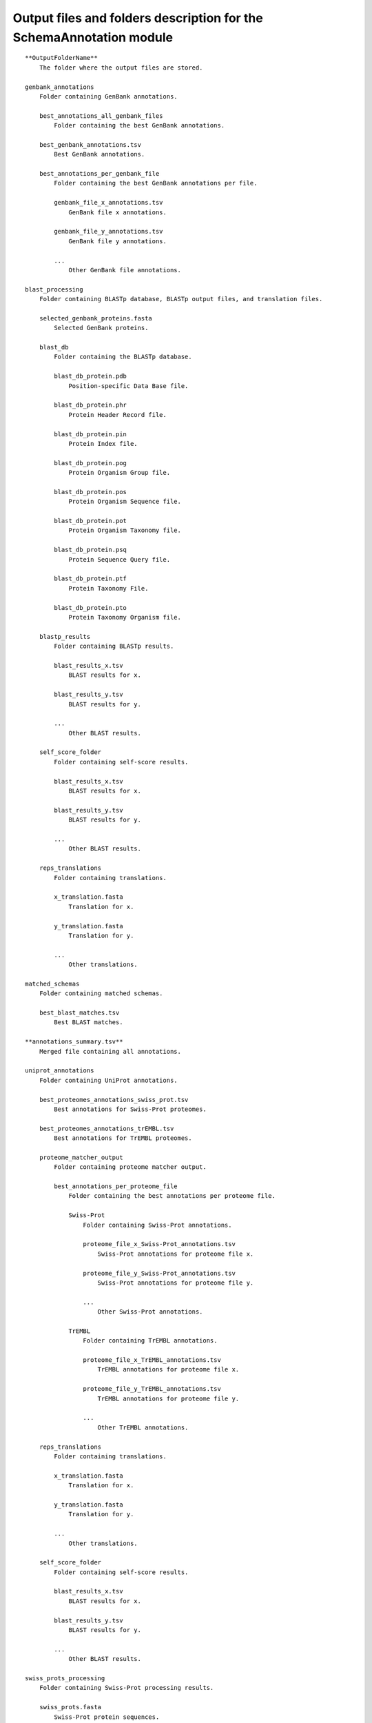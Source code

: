 Output files and folders description for the SchemaAnnotation module
====================================================================

::

    **OutputFolderName**
        The folder where the output files are stored.

    genbank_annotations
        Folder containing GenBank annotations.

        best_annotations_all_genbank_files
            Folder containing the best GenBank annotations.

        best_genbank_annotations.tsv
            Best GenBank annotations.

        best_annotations_per_genbank_file
            Folder containing the best GenBank annotations per file.

            genbank_file_x_annotations.tsv
                GenBank file x annotations.

            genbank_file_y_annotations.tsv
                GenBank file y annotations.

            ...
                Other GenBank file annotations.

    blast_processing
        Folder containing BLASTp database, BLASTp output files, and translation files.

        selected_genbank_proteins.fasta
            Selected GenBank proteins.

        blast_db
            Folder containing the BLASTp database.

            blast_db_protein.pdb
                Position-specific Data Base file.

            blast_db_protein.phr
                Protein Header Record file.

            blast_db_protein.pin
                Protein Index file.

            blast_db_protein.pog
                Protein Organism Group file.

            blast_db_protein.pos
                Protein Organism Sequence file.

            blast_db_protein.pot
                Protein Organism Taxonomy file.

            blast_db_protein.psq
                Protein Sequence Query file.

            blast_db_protein.ptf
                Protein Taxonomy File.

            blast_db_protein.pto
                Protein Taxonomy Organism file.

        blastp_results
            Folder containing BLASTp results.

            blast_results_x.tsv
                BLAST results for x.

            blast_results_y.tsv
                BLAST results for y.

            ...
                Other BLAST results.

        self_score_folder
            Folder containing self-score results.

            blast_results_x.tsv
                BLAST results for x.

            blast_results_y.tsv
                BLAST results for y.

            ...
                Other BLAST results.

        reps_translations
            Folder containing translations.

            x_translation.fasta
                Translation for x.

            y_translation.fasta
                Translation for y.

            ...
                Other translations.

    matched_schemas
        Folder containing matched schemas.

        best_blast_matches.tsv
            Best BLAST matches.

    **annotations_summary.tsv**
        Merged file containing all annotations.

    uniprot_annotations
        Folder containing UniProt annotations.

        best_proteomes_annotations_swiss_prot.tsv
            Best annotations for Swiss-Prot proteomes.

        best_proteomes_annotations_trEMBL.tsv
            Best annotations for TrEMBL proteomes.

        proteome_matcher_output
            Folder containing proteome matcher output.

            best_annotations_per_proteome_file
                Folder containing the best annotations per proteome file.

                Swiss-Prot
                    Folder containing Swiss-Prot annotations.

                    proteome_file_x_Swiss-Prot_annotations.tsv
                        Swiss-Prot annotations for proteome file x.

                    proteome_file_y_Swiss-Prot_annotations.tsv
                        Swiss-Prot annotations for proteome file y.

                    ...
                        Other Swiss-Prot annotations.

                TrEMBL
                    Folder containing TrEMBL annotations.

                    proteome_file_x_TrEMBL_annotations.tsv
                        TrEMBL annotations for proteome file x.

                    proteome_file_y_TrEMBL_annotations.tsv
                        TrEMBL annotations for proteome file y.

                    ...
                        Other TrEMBL annotations.

        reps_translations
            Folder containing translations.

            x_translation.fasta
                Translation for x.

            y_translation.fasta
                Translation for y.

            ...
                Other translations.

        self_score_folder
            Folder containing self-score results.

            blast_results_x.tsv
                BLAST results for x.

            blast_results_y.tsv
                BLAST results for y.

            ...
                Other BLAST results.

    swiss_prots_processing
        Folder containing Swiss-Prot processing results.

        swiss_prots.fasta
            Swiss-Prot protein sequences.

        swiss_prots_annotations.tsv
            Swiss-Prot annotations.

    trembl_prots_processing
        Folder containing TrEMBL processing results.

        trembl_prots.fasta
            TrEMBL protein sequences.

        trembl_prots_annotations.tsv
            TrEMBL annotations.